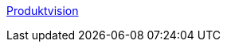 
link:https://www.cs.technik.fhnw.ch/confluence20/display/VT122206/Produktvision#Produktvision-Stakeholders[Produktvision]